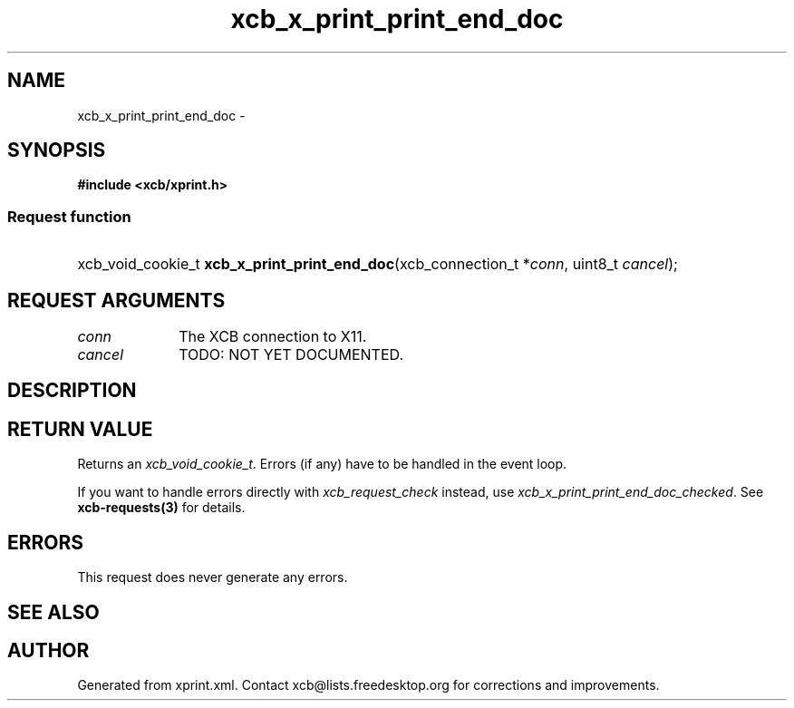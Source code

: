 .TH xcb_x_print_print_end_doc 3  "libxcb 1.16.1" "X Version 11" "XCB Requests"
.ad l
.SH NAME
xcb_x_print_print_end_doc \- 
.SH SYNOPSIS
.hy 0
.B #include <xcb/xprint.h>
.SS Request function
.HP
xcb_void_cookie_t \fBxcb_x_print_print_end_doc\fP(xcb_connection_t\ *\fIconn\fP, uint8_t\ \fIcancel\fP);
.br
.hy 1
.SH REQUEST ARGUMENTS
.IP \fIconn\fP 1i
The XCB connection to X11.
.IP \fIcancel\fP 1i
TODO: NOT YET DOCUMENTED.
.SH DESCRIPTION
.SH RETURN VALUE
Returns an \fIxcb_void_cookie_t\fP. Errors (if any) have to be handled in the event loop.

If you want to handle errors directly with \fIxcb_request_check\fP instead, use \fIxcb_x_print_print_end_doc_checked\fP. See \fBxcb-requests(3)\fP for details.
.SH ERRORS
This request does never generate any errors.
.SH SEE ALSO
.SH AUTHOR
Generated from xprint.xml. Contact xcb@lists.freedesktop.org for corrections and improvements.
